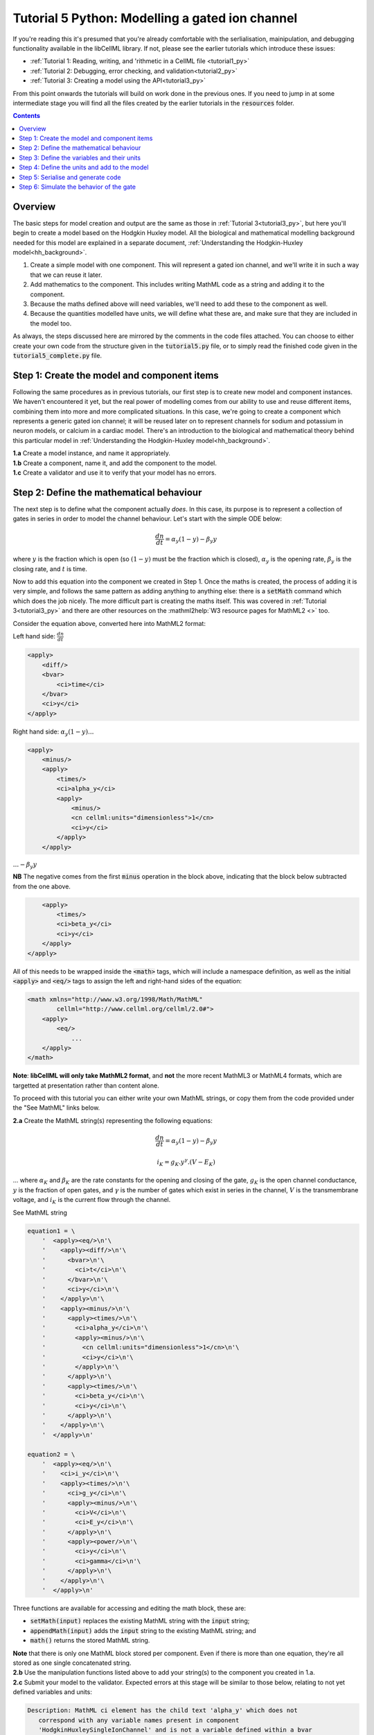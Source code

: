 ..  _tutorial5_py:

================================================
Tutorial 5 Python: Modelling a gated ion channel
================================================

If you're reading this it's presumed that you're already comfortable with the serlialisation, mainipulation, and debugging functionality available in the libCellML library.
If not, please see the earlier tutorials which introduce these issues:

- :ref:`Tutorial 1: Reading, writing, and 'rithmetic in a CellML file
  <tutorial1_py>`
- :ref:`Tutorial 2: Debugging, error checking, and validation<tutorial2_py>`
- :ref:`Tutorial 3: Creating a model using the API<tutorial3_py>`

From this point onwards the tutorials will build on work done in the previous ones.
If you need to jump in at some intermediate stage you will find all the files created by the earlier tutorials in the :code:`resources` folder.

.. contents:: Contents
    :local:

Overview
========
The basic steps for model creation and output are the same as those in :ref:`Tutorial 3<tutorial3_py>`, but here you'll begin to create a model based on the Hodgkin Huxley model.
All the biological and mathematical modelling background needed for this model are explained in a separate document, :ref:`Understanding the Hodgkin-Huxley model<hh_background>`.

#.  Create a simple model with one component.
    This will represent a gated ion channel, and we'll write it in such a way that we can reuse it later.
#.  Add mathematics to the component.
    This includes writing MathML code as a string and adding it to the component.
#.  Because the maths defined above will need variables, we'll need to add these to the component as well.
#.  Because the quantities modelled have units, we will define what these are, and make sure that they are included in the model too.

As always, the steps discussed here are mirrored by the comments in the code files attached.
You can choose to either create your own code from the structure given in the :code:`tutorial5.py` file, or to simply read the finished code given in the :code:`tutorial5_complete.py` file.

Step 1: Create the model and component items
============================================
Following the same procedures as in previous tutorials, our first step is to create new model and component instances.
We haven't encountered it yet, but the real power of modelling comes from our ability to use and reuse different items, combining them into more and more complicated situations.
In this case, we're going to create a component which represents a generic gated ion channel; it will be reused later on to represent channels for sodium and potassium in neuron models, or calcium in a cardiac model.
There's an introduction to the biological and mathematical theory behind this particular model in :ref:`Understanding the Hodgkin-Huxley model<hh_background>`.

.. container:: dothis

    **1.a** Create a model instance, and name it appropriately.

.. container:: dothis

    **1.b** Create a component, name it, and add the component to the model.

.. container:: dothis

    **1.c** Create a validator and use it to verify that your model has no errors.

Step 2: Define the mathematical behaviour
=========================================
The next step is to define what the component actually *does*.
In this case, its purpose is to represent a collection of gates in series in order to model the channel behaviour.
Let's start with the simple ODE below:

.. math::
    \frac{dn}{dt} = \alpha_y (1-y) - \beta_y y

where :math:`y` is the fraction which is open (so :math:`(1-y)` must be the fraction which is closed), :math:`\alpha_y` is the opening rate, :math:`\beta_y` is the closing rate, and :math:`t` is time.

Now to add this equation into the component we created in Step 1.
Once the maths is created, the process of adding it is very simple, and follows the same pattern as adding anything to anything else: there is a :code:`setMath` command which which does the job nicely.
The more difficult part is creating the maths itself.
This was covered in :ref:`Tutorial 3<tutorial3_py>` and there are other resources on the :mathml2help:`W3 resource pages for MathML2 <>` too.

Consider the equation above, converted here into MathML2 format:

Left hand side: :math:`\frac{dn}{dt}`

.. code-block:: xml

            <apply>
                <diff/>
                <bvar>
                    <ci>time</ci>
                </bvar>
                <ci>y</ci>
            </apply>

Right hand side: :math:`\alpha_y (1-y) ...`

.. code-block:: xml

            <apply>
                <minus/>
                <apply>
                    <times/>
                    <ci>alpha_y</ci>
                    <apply>
                        <minus/>
                        <cn cellml:units="dimensionless">1</cn>
                        <ci>y</ci>
                    </apply>
                </apply>

:math:`... - \beta_y y`

**NB** The negative comes from the first :code:`minus` operation in the block above, indicating that the block below subtracted from the one above.

.. code-block:: xml

                <apply>
                    <times/>
                    <ci>beta_y</ci>
                    <ci>y</ci>
                </apply>
            </apply>

All of this needs to be wrapped inside the :code:`<math>` tags, which will include a namespace definition, as well as the initial :code:`<apply>` and :code:`<eq/>` tags to assign the left and right-hand sides of the equation:

.. code-block:: xml

    <math xmlns="http://www.w3.org/1998/Math/MathML"
            cellml="http://www.cellml.org/cellml/2.0#">
        <apply>
            <eq/>
                ...
        </apply>
    </math>


.. container:: NB

    **Note**:
    **libCellML will only take MathML2 format**, and **not** the more recent MathML3 or MathML4 formats, which are targetted at presentation rather than content alone.

To proceed with this tutorial you can either write your own MathML strings, or copy them from the code provided under the "See MathML" links below.

.. container:: dothis

    **2.a** Create the MathML string(s) representing the following equations:

.. math::
    \frac{dn}{dt} = \alpha_y (1-y) - \beta_y y

    i_K = g_K . y^{\gamma} . (V-E_K)

... where :math:`\alpha_K` and :math:`\beta_K` are the rate constants for the opening and closing of the gate, :math:`g_K` is the open channel conductance, :math:`y` is the fraction of open gates, and :math:`\gamma` is the number of gates which exist in series in the channel, :math:`V` is the transmembrane voltage, and :math:`i_K` is the current flow through the channel.

.. container:: toggle

    .. container:: header

        See MathML string

    .. code-block:: python

            equation1 = \
                '  <apply><eq/>\n'\
                '    <apply><diff/>\n'\
                '      <bvar>\n'\
                '        <ci>t</ci>\n'\
                '      </bvar>\n'\
                '      <ci>y</ci>\n'\
                '    </apply>\n'\
                '    <apply><minus/>\n'\
                '      <apply><times/>\n'\
                '        <ci>alpha_y</ci>\n'\
                '        <apply><minus/>\n'\
                '          <cn cellml:units="dimensionless">1</cn>\n'\
                '          <ci>y</ci>\n'\
                '        </apply>\n'\
                '      </apply>\n'\
                '      <apply><times/>\n'\
                '        <ci>beta_y</ci>\n'\
                '        <ci>y</ci>\n'\
                '      </apply>\n'\
                '    </apply>\n'\
                '  </apply>\n'

            equation2 = \
                '  <apply><eq/>\n'\
                '    <ci>i_y</ci>\n'\
                '    <apply><times/>\n'\
                '      <ci>g_y</ci>\n'\
                '      <apply><minus/>\n'\
                '        <ci>V</ci>\n'\
                '        <ci>E_y</ci>\n'\
                '      </apply>\n'\
                '      <apply><power/>\n'\
                '        <ci>y</ci>\n'\
                '        <ci>gamma</ci>\n'\
                '      </apply>\n'\
                '    </apply>\n'\
                '  </apply>\n'

Three functions are available for accessing and editing the math block, these are:

- :code:`setMath(input)` replaces the existing MathML string with the :code:`input` string;
- :code:`appendMath(input)` adds the :code:`input` string to the existing MathML string; and
- :code:`math()` returns the stored MathML string.

.. container:: NB

    **Note** that there is only one MathML block stored per component.
    Even if there is more than one equation, they're all stored as one single concatenated string.

.. container:: dothis

    **2.b** Use the manipulation functions listed above to add your string(s) to the component you created in 1.a.

.. container:: dothis

    **2.c** Submit your model to the validator.
    Expected errors at this stage will be similar to those below, relating to not yet defined variables and units:

.. code-block:: console

     Description: MathML ci element has the child text 'alpha_y' which does not
        correspond with any variable names present in component
        'HodgkinHuxleySingleIonChannel' and is not a variable defined within a bvar
        element.
     Description: Math has a cn element with a cellml:units attribute
        'per_millivolt_millisecond' that is not a valid reference to units in
        component 'HodgkinHuxleySingleIonChannel' or a standard unit.

Step 3: Define the variables and their units
============================================
Now that the mathematical behaviour is defined, the variables that have been used also need to be defined.
Each variable needs a name which is equal to the term inside the :code:`<ci>` tags in the MathML, as well as units defined in the model.

.. container:: dothis

    **3.a** Use the validator output or the MathML you've written to determine the variables which you'll need to declare.
    For each you will need to create, name, and add it to the component.
    Need help? See :ref:`Tutorial 2<tutorial2_py>`.

.. container:: NB

    **Note** Remember that the names you give the variables in this step must be the same as the names used between the :code:`<ci>` tags inside your MathML string.

As well as a name and a parent component, each variable needs :code:`Units`.
These are specified using the :code:`setUnits` function for a variable, just as you did in :ref:`Tutorial 3<tutorial3_py>`.
The units you'll need here are:

- time, :math:`t`, has units of :code:`millisecond`;
- voltage, :math:`V`, has units of :code:`millivolt`;
- opening rate, :math:`\alpha_y` has units :code:`per_millisecond`; and
- closing rate, :math:`\beta_y` has units :code:`per_millisecond`.

.. container:: dothis

    **3.b** For each of the variables created in 3.a, use the :code:`setUnits(name)` function to add the units you'll need.

Even though the final variable in our equations has no units, CellML2 requires every variable to have some defined.
For the proportion of open gates :math:`y` use the units name :code:`dimensionless`.

.. container:: dothis

    **3.c** Submit your model to the validator.
    Expected errors at this stage will be similar to those below.

.. code-block:: console

     - Description: Variable 'time' has an invalid units reference 'millisecond'
       that does not correspond with a standard unit or units in the variable's
       parent component or model. See section 11.1.1.2 in the CellML specification.

     - Description: Math has a cn element with a cellml:units attribute 'millivolt'
       that is not a valid reference to units in component
       'HodgkinHuxleySingleIonChannel' or a standard unit.

Step 4: Define the units and add to the model
=============================================
The variables created above referenced unit names of :code:`millisecond`, :code:`millivolt`, :code:`per_millisecond`, and :code:`dimensionless`.
The :code:`dimensionless` units are already present, so we don't need to take any other action, but the other three need to be created and added.
This was covered in :ref:`Tutorial 3<tutorial3_py>` in case you need a reminder.

.. container:: dothis

    **4.a** Create the three units you need for this component, name, and define them.

.. container:: dothis

    **4.b** Check the units related to constants (that is, the :code:`<cn>` blocks) in the maths.
    These units also need to be defined in the same way and added to the model.

.. container:: dothis

    **4.c** Add all the new units into the model.
    Adding units to the model allows other components (when you have them!) to use them as well.

.. container:: dothis

    **4.d** Validate the final model configuration.
    There should be no errors at this stage.
    If you do encounter any, you can compare the code you've created to that provided in the :code:`resources/tutorials_complete/tutorial5_complete.py` file.

Step 5: Serialise and generate code
===================================
The final steps are to output our created model to a CellML2.0 file (which will be used in subsequent tutorials, so be sure to name it something meaningful!) as well as generating the C or Python files which we can use to investigate this component's operation in isolation.
We will do the code generation step first to take advantage of the additional error checks present inside the :code:`Generator`.

.. container:: dothis

    **5.a** Create a :code:`Generator` item, set the profile (that is, the output language) to your choice of C (the default) or Python (see below), and then submit the model for processing.

.. code-block:: python

    # Change the generated language from the default C to Python if need be.
    profile = GeneratorProfile(GeneratorProfile.Profile.PYTHON)
    generator.setProfile(profile)

.. container:: dothis

    **5.b** Check the :code:`Generator` for errors.
    At this stage you can expect errors related to non-initialised variables.
    Go back and set the following initial conditions:

    - :math:`V(t=0)=0`
    - :math:`y(t=0)=0`
    - :math:`E_K(t=0)=-85`
    - :math:`g_K(t=0)=36`
    - :math:`\gamma(t=0)=4`
    - :math:`\alpha_y(t=0)=1`
    - :math:`\beta_y(t=0)=2`

.. container:: dothis

    **5.c** Retrieve the output code from the :code:`Generator`, remembering that for output in C you will need both the code:`interfaceCode` (the header file contents) as well as the :code:`implementationCode` (the source file contents), whereas for Python you need only output the :code:`implementationCode`.
    Write the file(s).

The second step is the same as what was covered at the end of :ref:`Tutorial 2<tutorial2_py>` to use the :code:`Printer`; you can refer back to the code and/or instructions there if you need to.

.. container:: dothis

    **5.d** Create a :code:`Printer` item and submit your model for serialisation.

.. container:: dothis

    **5.e** Write the serialised string output from the printer to a CellML file.

.. container:: dothis

    **5.f** Check that your files have been written correctly.
    You should have both the generated files (either *.c/h or *.py) as well as the *.cellml file.

Step 6: Simulate the behavior of the gate
=========================================
At this stage you should have four new files created:

- The CellML file of your model: this will be used in later tutorials as you work toward building the whole Hodgkin-Huxley model;
- The generated file for the Python profile (an example for changing profiles only); and
- The generated files for the C profile, the header and source files.

These last three files can be used in conjuction with a simple solver to model the behaviour of this ion channel.
Because this tutorial is in Python we give instructions for the Python solver.
For the C++ solver please see :ref:`the C++ Tutorial 5 instructions<tutorial5_cpp>` or :ref:`the general solver instructions<solver>`.

.. container:: dothis

    **6.a** Navigate to the :code:`tutorials/solver` directory.

.. code-block:: console

    cd ../solver

.. container:: dothis

    **6.b**  Run the :code:`simpleSolver.py` script:.  To do this you'll need to enter:

        - :code:`-m` the path to the generated file to run, relative to the solver directory;
        - :code:`-dt` the step size for the integration variable to take; and
        - :code:`-n` the total number of steps to take.

.. code-block:: console

    python3 simplesolver.py -m path_and_filename_to_run -n number_of_steps -dt step_size

Running your generated model for 50 steps with a step size of 0.1ms should give the output shown below.

.. code-block:: console

    python3 simplesolver.py -m ../tutorial5/tutorial5_IonChannelModel.py -n 50 -dt 0.1

    ====================================================================
    SIMPLE SOLVER: ../tutorial5/tutorial5_IonChannelModel
    --------------------------------------------------------------------

    VARIABLE OF INTEGRATION (units, stepsize)
    --------------------------------------------------------------------
        t (millisecond, 0.1)
        50 steps


    STATE VARIABLES (units, initial value)
    --------------------------------------------------------------------
        y (dimensionless, 0.0)


    VARIABLES (units, initial value)
    --------------------------------------------------------------------
        E_y (millivolt, -85.0)
        V (millivolt, 0.0)
        alpha_y (per_millisecond, 1.0)
        beta_y (per_millisecond, 2.0)
        g_y (milliS_per_cm2, 36.0)
        gamma (dimensionless, 4.0)
        i_K (microA_per_cm2, 0.0)


    SOLUTION written to ../tutorial5/tutorial5_IonChannelModel_solution.txt
    ====================================================================

Note that the solution is written to the same directory as the generated file, not the :code:`solver` directory (as for the C++ solver).  Plotting the solution gives :numref:`tutorial5_image`.

.. figure:: /tutorials/images/tutorial5_image.png
   :name: tutorial5_image
   :alt: Parameter behaviour for ion channel gate
   :align: center

   Behaviour of the current and ion channel status with time.
